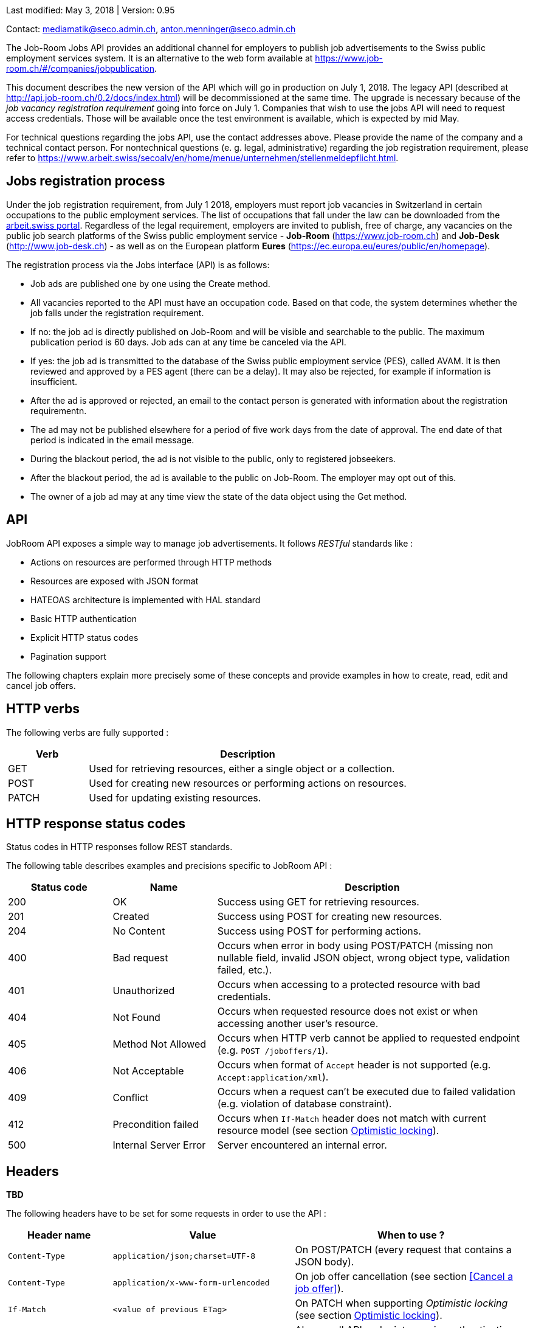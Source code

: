 
Last modified: May 3, 2018 | Version: 0.95

Contact: mediamatik@seco.admin.ch, anton.menninger@seco.admin.ch

The Job-Room Jobs API provides an additional channel for employers to publish job advertisements to the Swiss public employment services system.
It is an alternative to the web form available at https://www.job-room.ch/#/companies/jobpublication.

This document describes the new version of the API which will go in production on July 1, 2018.
The legacy API (described at http://api.job-room.ch/0.2/docs/index.html) will be decommissioned at the same time.
The upgrade is necessary because of the _job vacancy registration requirement_ going into force on July 1.
Companies that wish to use the jobs API will need to request access credentials.
Those will be available once the test environment is available, which is expected by mid May.

For technical questions regarding the jobs API, use the contact addresses above. Please provide the name of the company and a technical contact person.
For nontechnical questions (e. g. legal, administrative) regarding the job registration requirement, please refer to https://www.arbeit.swiss/secoalv/en/home/menue/unternehmen/stellenmeldepflicht.html.

== Jobs registration process

Under the job registration requirement, from July 1 2018, employers must report job vacancies in Switzerland in certain occupations to the public employment services.
The list of occupations that fall under the law can be downloaded from the
https://www.arbeit.swiss/dam/secoalv/de/dokumente/unternehmen/Stellenmeldepflicht/Liste_meldepflichtiger_Berufsarten_mit_zugeh%C3%B6rigen_Berufsbezeichnungen_DE_FR_IT.xlsx.download.xlsx/[arbeit.swiss portal].
Regardless of the legal requirement, employers are invited to publish, free of charge, any vacancies on the public job search platforms of the
Swiss public employment service - *Job-Room* (https://www.job-room.ch) and
*Job-Desk* (http://www.job-desk.ch) - as well as on the European platform *Eures* (https://ec.europa.eu/eures/public/en/homepage).

The registration process via the Jobs interface (API) is as follows:

* Job ads are published one by one using the Create method.
* All vacancies reported to the API must have an occupation code. Based on that code, the system determines whether the job falls under the registration requirement.
* If no: the job ad is directly published on Job-Room and will be visible and searchable to the public. The maximum publication period is 60 days. Job ads can at any time be canceled via the API.
* If yes: the job ad is transmitted to the database of the Swiss public employment service (PES), called AVAM. It is then reviewed and approved by a PES agent (there can be a delay). It may also be rejected, for example if information is insufficient.
* After the ad is approved or rejected, an email to the contact person is generated with information about the registration requirementn.
* The ad may not be published elsewhere for a period of five work days from the date of approval. The end date of that period is indicated in the email message.
* During the blackout period, the ad is not visible to the public, only to registered jobseekers.
* After the blackout period, the ad is available to the public on Job-Room. The employer may opt out of this.
* The owner of a job ad may at any time view the state of the data object using the Get method.



== API

JobRoom API exposes a simple way to manage job advertisements. It follows _RESTful_ standards like :

* Actions on resources are performed through HTTP methods
* Resources are exposed with JSON format
* HATEOAS architecture is implemented with HAL standard
* Basic HTTP authentication
* Explicit HTTP status codes
* Pagination support

The following chapters explain more precisely some of these concepts and provide examples in how to create, read, edit and cancel job offers.

== HTTP verbs

The following verbs are fully supported :

[cols="20,80"]
|===
| Verb | Description

| GET | Used for retrieving resources, either a single object or a collection.
| POST | Used for creating new resources or performing actions on resources.
| PATCH | Used for updating existing resources.
|===

== HTTP response status codes

Status codes in HTTP responses follow REST standards.

The following table describes examples and precisions specific to JobRoom API :

[cols="20,20,60"]
|===
| Status code | Name | Description

| 200 | OK | Success using GET for retrieving resources.
| 201 | Created | Success using POST for creating new resources.
| 204 | No Content | Success using POST for performing actions.
| 400 | Bad request | Occurs when error in body using POST/PATCH (missing non nullable field, invalid JSON object, wrong object type, validation failed, etc.).
| 401 | Unauthorized | Occurs when accessing to a protected resource with bad credentials.
| 404 | Not Found | Occurs when requested resource does not exist or when accessing another user's resource.
| 405 | Method Not Allowed | Occurs when HTTP verb cannot be applied to requested endpoint (e.g. `POST /joboffers/1`).
| 406 | Not Acceptable | Occurs when format of `Accept` header is not supported (e.g. `Accept:application/xml`).
| 409 | Conflict | Occurs when a request can't be executed due to failed validation (e.g. violation of database constraint).
| 412 | Precondition failed | Occurs when `If-Match` header does not match with current resource model (see section <<Optimistic locking>>).
| 500 | Internal Server Error | Server encountered an internal error.
|===

== Headers

[red yellow-background]#*TBD*#

The following headers have to be set for some requests in order to use the API :

[cols="20,35,45"]
|===
| Header name | Value | When to use ?

| `Content-Type` | `application/json;charset=UTF-8` | On POST/PATCH (every request that contains a JSON body).
| `Content-Type` | `application/x-www-form-urlencoded` | On job offer cancellation (see section <<Cancel a job offer>>).
| `If-Match` | `<value of previous ETag>` | On PATCH when supporting _Optimistic locking_ (see section <<Optimistic locking>>).
| `Authorization` | `Basic <Base64 encoded credentials>` | Always, all API endpoints require authentication (see section <<Authentication>>).
| `Accept` | `application/json;charset=UTF-8` | Always.
|===

== Authentication

[red yellow-background]#*TBD*#

//NOTE: First, you need to get a username and password.

Authentication is done using HTTP Basic Auth.

Every request to the API must have a header `Authorization` with a value constructed like : +
`Basic _Base64(username:password)_`. +
Value after `Basic` is a Base64 representation of the string containing the username and the password, separated by a colon.

[%hardbreaks]
Example :
username : *user*
password : *password*
The value of the `Authorization` header will be `Basic dXNlcjpwYXNzd29yZA==`.

== Optimistic locking

[red yellow-background]#*TBD*#

When two clients edit the same resource at the same time, the API doesn't prevent the one to override the other's work.
It is up to the client to take the duty of always being up to date before editing an existing resource.
A proper way to do this is to use the optimistic locking provided by the API.

When retrieving a resource using :
[subs="attributes"]
----
GET {base-url}/joboffers/123
----

The response will contain a header named `ETag` which indicates the current version of the given resource.

On edit (PATCH request), it is possible to set a header `If-Match` with the version got in the previous GET request.
If resource has been updated since, the new and given versions will not match and the API will reply with a `412 Precondition failed` error.

The version of a resource changes every time the resource is updated with new values.

Further information can be found in Spring Data REST documentation : http://docs.spring.io/spring-data/rest/docs/2.4.4.RELEASE/reference/html/#conditional.etag

== Paging

[red yellow-background]#*TBD*#

Paging is supported on collections. Paging size can be defined using `size` as url parameter :
[subs="attributes"]
----
GET {base-url}/joboffers/?size=2
----

Response contains an array with the number of elements defined in the `size` parameter.
Furthermore, it comes with a set of links that can be used to navigate between the pages by directly performing the given requests :
[source,json, subs="attributes"]
----
"_links": {
    "first": {
      "href": "{base-url}/joboffers?page=0&size=2"
    },
    "self": {
      "href": "{base-url}/joboffers"
    },
    "next": {
      "href": "{base-url}/joboffers?page=1&size=2"
    },
    "last": {
      "href": "{base-url}/joboffers?page=10&size=2"
}
----

Finally, the response contains a `page` object that informs about the current paging state :
[source,json]
----
"page": {
    "size": 2,
    "totalElements": 22,
    "totalPages": 11,
    "number": 0
}
----

NOTE: By default, without specifying a `size` parameter, paging is done with a size of 20

Further information can be found in Spring Data REST documentation : http://docs.spring.io/spring-data/rest/docs/2.4.4.RELEASE/reference/html/#paging-and-sorting
